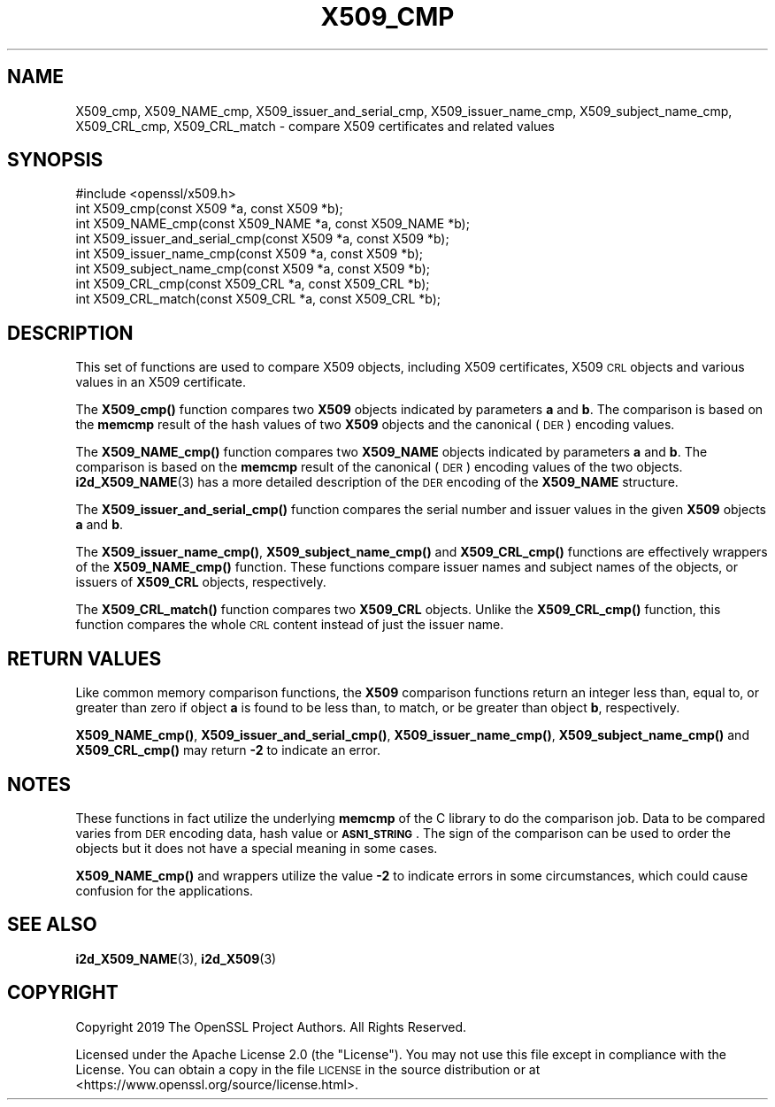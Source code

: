 .\" Automatically generated by Pod::Man 4.14 (Pod::Simple 3.40)
.\"
.\" Standard preamble:
.\" ========================================================================
.de Sp \" Vertical space (when we can't use .PP)
.if t .sp .5v
.if n .sp
..
.de Vb \" Begin verbatim text
.ft CW
.nf
.ne \\$1
..
.de Ve \" End verbatim text
.ft R
.fi
..
.\" Set up some character translations and predefined strings.  \*(-- will
.\" give an unbreakable dash, \*(PI will give pi, \*(L" will give a left
.\" double quote, and \*(R" will give a right double quote.  \*(C+ will
.\" give a nicer C++.  Capital omega is used to do unbreakable dashes and
.\" therefore won't be available.  \*(C` and \*(C' expand to `' in nroff,
.\" nothing in troff, for use with C<>.
.tr \(*W-
.ds C+ C\v'-.1v'\h'-1p'\s-2+\h'-1p'+\s0\v'.1v'\h'-1p'
.ie n \{\
.    ds -- \(*W-
.    ds PI pi
.    if (\n(.H=4u)&(1m=24u) .ds -- \(*W\h'-12u'\(*W\h'-12u'-\" diablo 10 pitch
.    if (\n(.H=4u)&(1m=20u) .ds -- \(*W\h'-12u'\(*W\h'-8u'-\"  diablo 12 pitch
.    ds L" ""
.    ds R" ""
.    ds C` ""
.    ds C' ""
'br\}
.el\{\
.    ds -- \|\(em\|
.    ds PI \(*p
.    ds L" ``
.    ds R" ''
.    ds C`
.    ds C'
'br\}
.\"
.\" Escape single quotes in literal strings from groff's Unicode transform.
.ie \n(.g .ds Aq \(aq
.el       .ds Aq '
.\"
.\" If the F register is >0, we'll generate index entries on stderr for
.\" titles (.TH), headers (.SH), subsections (.SS), items (.Ip), and index
.\" entries marked with X<> in POD.  Of course, you'll have to process the
.\" output yourself in some meaningful fashion.
.\"
.\" Avoid warning from groff about undefined register 'F'.
.de IX
..
.nr rF 0
.if \n(.g .if rF .nr rF 1
.if (\n(rF:(\n(.g==0)) \{\
.    if \nF \{\
.        de IX
.        tm Index:\\$1\t\\n%\t"\\$2"
..
.        if !\nF==2 \{\
.            nr % 0
.            nr F 2
.        \}
.    \}
.\}
.rr rF
.\"
.\" Accent mark definitions (@(#)ms.acc 1.5 88/02/08 SMI; from UCB 4.2).
.\" Fear.  Run.  Save yourself.  No user-serviceable parts.
.    \" fudge factors for nroff and troff
.if n \{\
.    ds #H 0
.    ds #V .8m
.    ds #F .3m
.    ds #[ \f1
.    ds #] \fP
.\}
.if t \{\
.    ds #H ((1u-(\\\\n(.fu%2u))*.13m)
.    ds #V .6m
.    ds #F 0
.    ds #[ \&
.    ds #] \&
.\}
.    \" simple accents for nroff and troff
.if n \{\
.    ds ' \&
.    ds ` \&
.    ds ^ \&
.    ds , \&
.    ds ~ ~
.    ds /
.\}
.if t \{\
.    ds ' \\k:\h'-(\\n(.wu*8/10-\*(#H)'\'\h"|\\n:u"
.    ds ` \\k:\h'-(\\n(.wu*8/10-\*(#H)'\`\h'|\\n:u'
.    ds ^ \\k:\h'-(\\n(.wu*10/11-\*(#H)'^\h'|\\n:u'
.    ds , \\k:\h'-(\\n(.wu*8/10)',\h'|\\n:u'
.    ds ~ \\k:\h'-(\\n(.wu-\*(#H-.1m)'~\h'|\\n:u'
.    ds / \\k:\h'-(\\n(.wu*8/10-\*(#H)'\z\(sl\h'|\\n:u'
.\}
.    \" troff and (daisy-wheel) nroff accents
.ds : \\k:\h'-(\\n(.wu*8/10-\*(#H+.1m+\*(#F)'\v'-\*(#V'\z.\h'.2m+\*(#F'.\h'|\\n:u'\v'\*(#V'
.ds 8 \h'\*(#H'\(*b\h'-\*(#H'
.ds o \\k:\h'-(\\n(.wu+\w'\(de'u-\*(#H)/2u'\v'-.3n'\*(#[\z\(de\v'.3n'\h'|\\n:u'\*(#]
.ds d- \h'\*(#H'\(pd\h'-\w'~'u'\v'-.25m'\f2\(hy\fP\v'.25m'\h'-\*(#H'
.ds D- D\\k:\h'-\w'D'u'\v'-.11m'\z\(hy\v'.11m'\h'|\\n:u'
.ds th \*(#[\v'.3m'\s+1I\s-1\v'-.3m'\h'-(\w'I'u*2/3)'\s-1o\s+1\*(#]
.ds Th \*(#[\s+2I\s-2\h'-\w'I'u*3/5'\v'-.3m'o\v'.3m'\*(#]
.ds ae a\h'-(\w'a'u*4/10)'e
.ds Ae A\h'-(\w'A'u*4/10)'E
.    \" corrections for vroff
.if v .ds ~ \\k:\h'-(\\n(.wu*9/10-\*(#H)'\s-2\u~\d\s+2\h'|\\n:u'
.if v .ds ^ \\k:\h'-(\\n(.wu*10/11-\*(#H)'\v'-.4m'^\v'.4m'\h'|\\n:u'
.    \" for low resolution devices (crt and lpr)
.if \n(.H>23 .if \n(.V>19 \
\{\
.    ds : e
.    ds 8 ss
.    ds o a
.    ds d- d\h'-1'\(ga
.    ds D- D\h'-1'\(hy
.    ds th \o'bp'
.    ds Th \o'LP'
.    ds ae ae
.    ds Ae AE
.\}
.rm #[ #] #H #V #F C
.\" ========================================================================
.\"
.IX Title "X509_CMP 3"
.TH X509_CMP 3 "2023-02-07" "1.1.1t" "OpenSSL"
.\" For nroff, turn off justification.  Always turn off hyphenation; it makes
.\" way too many mistakes in technical documents.
.if n .ad l
.nh
.SH "NAME"
X509_cmp, X509_NAME_cmp, X509_issuer_and_serial_cmp, X509_issuer_name_cmp, X509_subject_name_cmp, X509_CRL_cmp, X509_CRL_match \&\- compare X509 certificates and related values
.SH "SYNOPSIS"
.IX Header "SYNOPSIS"
.Vb 1
\& #include <openssl/x509.h>
\&
\& int X509_cmp(const X509 *a, const X509 *b);
\& int X509_NAME_cmp(const X509_NAME *a, const X509_NAME *b);
\& int X509_issuer_and_serial_cmp(const X509 *a, const X509 *b);
\& int X509_issuer_name_cmp(const X509 *a, const X509 *b);
\& int X509_subject_name_cmp(const X509 *a, const X509 *b);
\& int X509_CRL_cmp(const X509_CRL *a, const X509_CRL *b);
\& int X509_CRL_match(const X509_CRL *a, const X509_CRL *b);
.Ve
.SH "DESCRIPTION"
.IX Header "DESCRIPTION"
This set of functions are used to compare X509 objects, including X509
certificates, X509 \s-1CRL\s0 objects and various values in an X509 certificate.
.PP
The \fBX509_cmp()\fR function compares two \fBX509\fR objects indicated by parameters
\&\fBa\fR and \fBb\fR. The comparison is based on the \fBmemcmp\fR result of the hash
values of two \fBX509\fR objects and the canonical (\s-1DER\s0) encoding values.
.PP
The \fBX509_NAME_cmp()\fR function compares two \fBX509_NAME\fR objects indicated by
parameters \fBa\fR and \fBb\fR. The comparison is based on the \fBmemcmp\fR result of
the canonical (\s-1DER\s0) encoding values of the two objects. \fBi2d_X509_NAME\fR\|(3)
has a more detailed description of the \s-1DER\s0 encoding of the \fBX509_NAME\fR structure.
.PP
The \fBX509_issuer_and_serial_cmp()\fR function compares the serial number and issuer
values in the given \fBX509\fR objects \fBa\fR and \fBb\fR.
.PP
The \fBX509_issuer_name_cmp()\fR, \fBX509_subject_name_cmp()\fR and \fBX509_CRL_cmp()\fR functions
are effectively wrappers of the \fBX509_NAME_cmp()\fR function. These functions compare
issuer names and subject names of the  objects, or issuers of \fBX509_CRL\fR
objects, respectively.
.IX Xref "509"
.PP
The \fBX509_CRL_match()\fR function compares two \fBX509_CRL\fR objects. Unlike the
\&\fBX509_CRL_cmp()\fR function, this function compares the whole \s-1CRL\s0 content instead
of just the issuer name.
.SH "RETURN VALUES"
.IX Header "RETURN VALUES"
Like common memory comparison functions, the \fBX509\fR comparison functions return
an integer less than, equal to, or greater than zero if object \fBa\fR is found to
be less than, to match, or be greater than object \fBb\fR, respectively.
.PP
\&\fBX509_NAME_cmp()\fR, \fBX509_issuer_and_serial_cmp()\fR, \fBX509_issuer_name_cmp()\fR,
\&\fBX509_subject_name_cmp()\fR and \fBX509_CRL_cmp()\fR may return \fB\-2\fR to indicate an error.
.SH "NOTES"
.IX Header "NOTES"
These functions in fact utilize the underlying \fBmemcmp\fR of the C library to do
the comparison job. Data to be compared varies from \s-1DER\s0 encoding data, hash
value or \fB\s-1ASN1_STRING\s0\fR. The sign of the comparison can be used to order the
objects but it does not have a special meaning in some cases.
.PP
\&\fBX509_NAME_cmp()\fR and wrappers utilize the value \fB\-2\fR to indicate errors in some
circumstances, which could cause confusion for the applications.
.SH "SEE ALSO"
.IX Header "SEE ALSO"
\&\fBi2d_X509_NAME\fR\|(3), \fBi2d_X509\fR\|(3)
.SH "COPYRIGHT"
.IX Header "COPYRIGHT"
Copyright 2019 The OpenSSL Project Authors. All Rights Reserved.
.PP
Licensed under the Apache License 2.0 (the \*(L"License\*(R").  You may not use
this file except in compliance with the License.  You can obtain a copy
in the file \s-1LICENSE\s0 in the source distribution or at
<https://www.openssl.org/source/license.html>.
